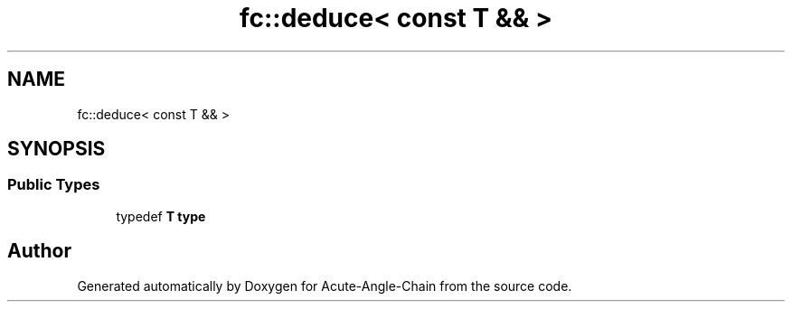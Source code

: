 .TH "fc::deduce< const T && >" 3 "Sun Jun 3 2018" "Acute-Angle-Chain" \" -*- nroff -*-
.ad l
.nh
.SH NAME
fc::deduce< const T && >
.SH SYNOPSIS
.br
.PP
.SS "Public Types"

.in +1c
.ti -1c
.RI "typedef \fBT\fP \fBtype\fP"
.br
.in -1c

.SH "Author"
.PP 
Generated automatically by Doxygen for Acute-Angle-Chain from the source code\&.
